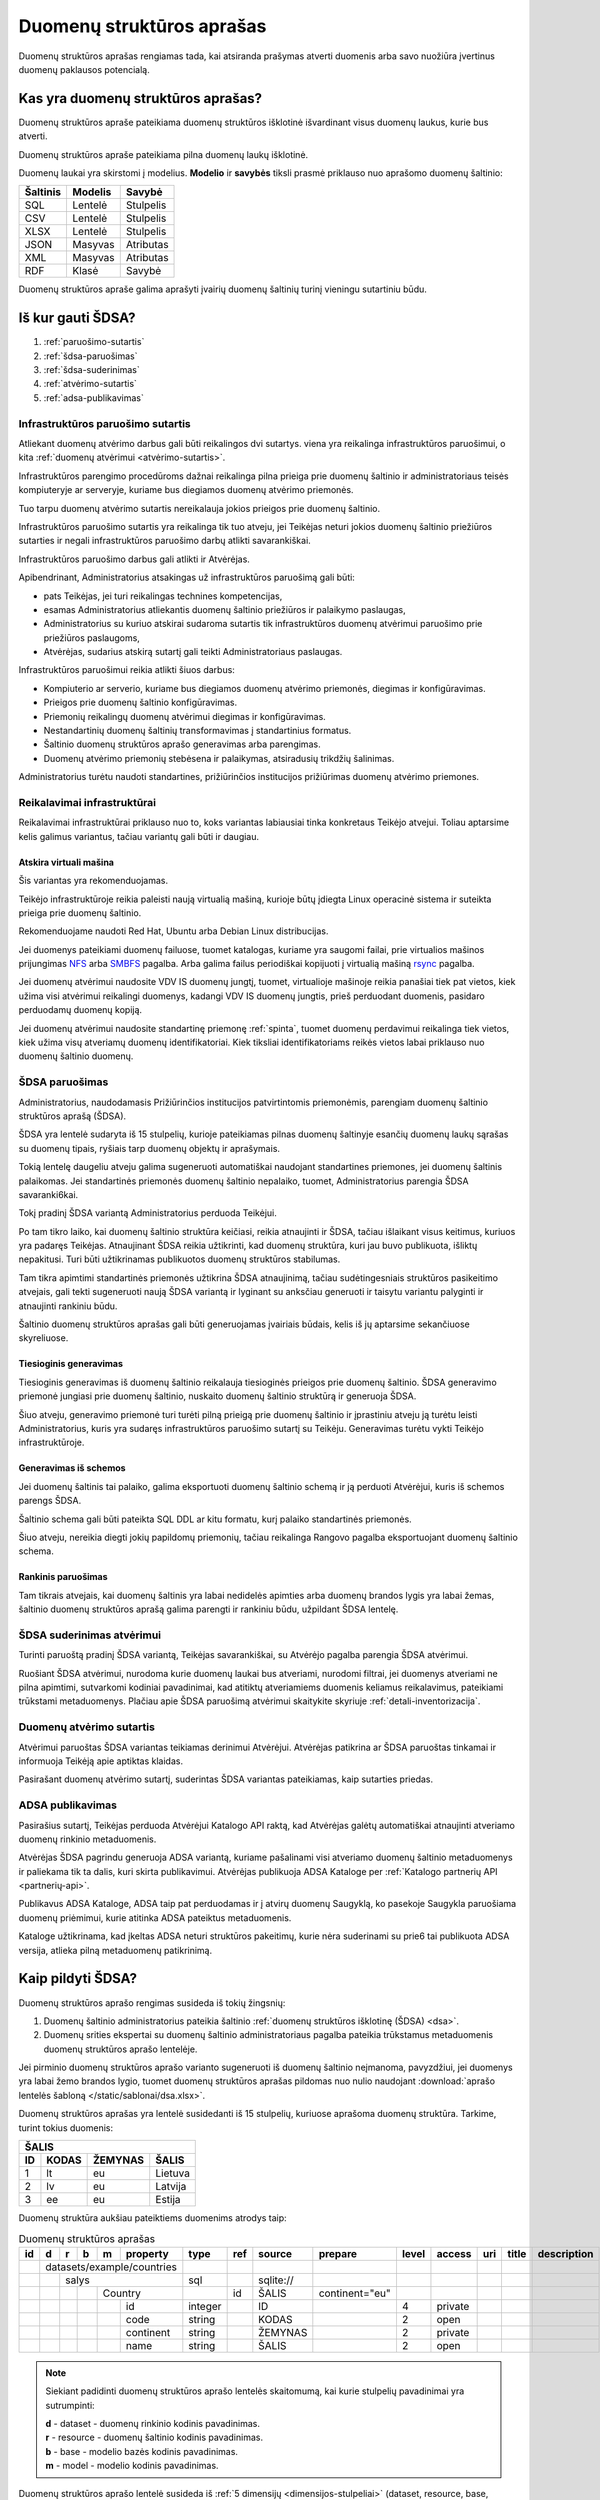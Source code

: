 .. default-role:: literal

.. _detali-inventorizacija:

##########################
Duomenų struktūros aprašas
##########################

.. image:: /static/zingsnis_3.png

Duomenų struktūros aprašas rengiamas tada, kai atsiranda prašymas atverti
duomenis arba savo nuožiūra įvertinus duomenų paklausos potencialą.

Kas yra duomenų struktūros aprašas?
***********************************

.. image:: /static/struktura.png

Duomenų struktūros apraše pateikiama duomenų struktūros išklotinė išvardinant
visus duomenų laukus, kurie bus atverti.

Duomenų struktūros apraše pateikiama pilna duomenų laukų išklotinė.

Duomenų laukai yra skirstomi į modelius. **Modelio** ir **savybės** tiksli
prasmė priklauso nuo aprašomo duomenų šaltinio:

========  =======  =========
Šaltinis  Modelis  Savybė
========  =======  =========
SQL       Lentelė  Stulpelis
CSV       Lentelė  Stulpelis
XLSX      Lentelė  Stulpelis
JSON      Masyvas  Atributas
XML       Masyvas  Atributas
RDF       Klasė    Savybė
========  =======  =========

Duomenų struktūros apraše galima aprašyti įvairių duomenų šaltinių turinį
vieningu sutartiniu būdu.


.. _sdsa-gavimas:

Iš kur gauti ŠDSA?
******************

.. image:: /static/sdsa-gavimas.png

1. :ref:`paruošimo-sutartis`
2. :ref:`šdsa-paruošimas`
3. :ref:`šdsa-suderinimas`
4. :ref:`atvėrimo-sutartis`
5. :ref:`adsa-publikavimas`

.. _paruošimo-sutartis:

Infrastruktūros paruošimo sutartis
==================================

Atliekant duomenų atvėrimo darbus gali būti reikalingos dvi sutartys. viena
yra reikalinga infrastruktūros paruošimui, o kita :ref:`duomenų atvėrimui
<atvėrimo-sutartis>`.

Infrastruktūros parengimo procedūroms dažnai reikalinga pilna prieiga prie
duomenų šaltinio ir administratoriaus teisės kompiuteryje ar serveryje,
kuriame bus diegiamos duomenų atvėrimo priemonės.

Tuo tarpu duomenų atvėrimo sutartis nereikalauja jokios prieigos prie duomenų
šaltinio.

Infrastruktūros paruošimo sutartis yra reikalinga tik tuo atveju, jei Teikėjas
neturi jokios duomenų šaltinio priežiūros sutarties ir negali infrastruktūros
paruošimo darbų atlikti savarankiškai.

Infrastruktūros paruošimo darbus gali atlikti ir Atvėrėjas.

Apibendrinant, Administratorius atsakingas už infrastruktūros paruošimą gali
būti:

- pats Teikėjas, jei turi reikalingas technines kompetencijas,
- esamas Administratorius atliekantis duomenų šaltinio priežiūros ir palaikymo
  paslaugas,
- Administratorius su kuriuo atskirai sudaroma sutartis tik infrastruktūros
  duomenų atvėrimui paruošimo prie priežiūros paslaugoms,
- Atvėrėjas, sudarius atskirą sutartį gali teikti Administratoriaus paslaugas.

Infrastruktūros paruošimui reikia atlikti šiuos darbus:

- Kompiuterio ar serverio, kuriame bus diegiamos duomenų atvėrimo priemonės,
  diegimas ir konfigūravimas.

- Prieigos prie duomenų šaltinio konfigūravimas.

- Priemonių reikalingų duomenų atvėrimui diegimas ir konfigūravimas.

- Nestandartinių duomenų šaltinių transformavimas į standartinius formatus.

- Šaltinio duomenų struktūros aprašo generavimas arba parengimas.

- Duomenų atvėrimo priemonių stebėsena ir palaikymas, atsiradusių trikdžių
  šalinimas.

Administratorius turėtu naudoti standartines, prižiūrinčios institucijos
prižiūrimas duomenų atvėrimo priemones.


Reikalavimai infrastruktūrai
============================

Reikalavimai infrastruktūrai priklauso nuo to, koks variantas labiausiai tinka
konkretaus Teikėjo atvejui. Toliau aptarsime kelis galimus variantus, tačiau
variantų gali būti ir daugiau.

Atskira virtuali mašina
-----------------------

Šis variantas yra rekomenduojamas.

Teikėjo infrastruktūroje reikia paleisti naują virtualią mašiną, kurioje būtų
įdiegta Linux operacinė sistema ir suteikta prieiga prie duomenų šaltinio.

Rekomenduojame naudoti Red Hat, Ubuntu arba Debian Linux distribucijas.

Jei duomenys pateikiami duomenų failuose, tuomet katalogas, kuriame yra
saugomi failai, prie virtualios mašinos prijungimas NFS_ arba SMBFS_ pagalba.
Arba galima failus periodiškai kopijuoti į virtualią mašiną rsync_ pagalba.

.. _NFS: https://en.wikipedia.org/wiki/Network_File_System
.. _SMBFS: https://en.wikipedia.org/wiki/Samba_(software)
.. _rsync: https://en.wikipedia.org/wiki/Rsync

Jei duomenų atvėrimui naudosite VDV IS duomenų jungtį, tuomet, virtualioje
mašinoje reikia panašiai tiek pat vietos, kiek užima visi atvėrimui
reikalingi duomenys, kadangi VDV IS duomenų jungtis, prieš perduodant
duomenis, pasidaro perduodamų duomenų kopiją.

Jei duomenų atvėrimui naudosite standartinę priemonę :ref:`spinta`, tuomet
duomenų perdavimui reikalinga tiek vietos, kiek užima visų atveriamų duomenų
identifikatoriai. Kiek tiksliai identifikatoriams reikės vietos labai
priklauso nuo duomenų šaltinio duomenų.


.. _šdsa-paruošimas:

ŠDSA paruošimas
===============

Administratorius, naudodamasis Prižiūrinčios institucijos patvirtintomis
priemonėmis, parengiam duomenų šaltinio struktūros aprašą (ŠDSA).

ŠDSA yra lentelė sudaryta iš 15 stulpelių, kurioje pateikiamas pilnas duomenų
šaltinyje esančių duomenų laukų sąrašas su duomenų tipais, ryšiais tarp
duomenų objektų ir aprašymais.

Tokią lentelę daugeliu atveju galima sugeneruoti automatiškai naudojant
standartines priemones, jei duomenų šaltinis palaikomas. Jei standartinės
priemonės duomenų šaltinio nepalaiko, tuomet, Administratorius parengia ŠDSA
savaranki6kai.

Tokį pradinį ŠDSA variantą Administratorius perduoda Teikėjui.

Po tam tikro laiko, kai duomenų šaltinio struktūra keičiasi, reikia
atnaujinti ir ŠDSA, tačiau išlaikant visus keitimus, kuriuos yra padaręs
Teikėjas. Atnaujinant ŠDSA reikia užtikrinti, kad duomenų struktūra,
kuri jau buvo publikuota, išliktų nepakitusi. Turi būti užtikrinamas
publikuotos duomenų struktūros stabilumas.

Tam tikra apimtimi standartinės priemonės užtikrina ŠDSA atnaujinimą, tačiau
sudėtingesniais struktūros pasikeitimo atvejais, gali tekti sugeneruoti naują
ŠDSA variantą ir lyginant su anksčiau generuoti ir taisytu variantu palyginti
ir atnaujinti rankiniu būdu.

Šaltinio duomenų struktūros aprašas gali būti generuojamas įvairiais būdais,
kelis iš jų aptarsime sekančiuose skyreliuose.

Tiesioginis generavimas
-----------------------

Tiesioginis generavimas iš duomenų šaltinio reikalauja tiesioginės prieigos
prie duomenų šaltinio. ŠDSA generavimo priemonė jungiasi prie duomenų
šaltinio, nuskaito duomenų šaltinio struktūrą ir generuoja ŠDSA.

Šiuo atveju, generavimo priemonė turi turėti pilną prieigą prie duomenų
šaltinio ir įprastiniu atveju ją turėtu leisti Administratorius, kuris yra
sudaręs infrastruktūros paruošimo sutartį su Teikėju. Generavimas
turėtu vykti Teikėjo infrastruktūroje.


Generavimas iš schemos
----------------------

Jei duomenų šaltinis tai palaiko, galima eksportuoti duomenų šaltinio schemą
ir ją perduoti Atvėrėjui, kuris iš schemos parengs ŠDSA.

Šaltinio schema gali būti pateikta SQL DDL ar kitu formatu, kurį palaiko
standartinės priemonės.

Šiuo atveju, nereikia diegti jokių papildomų priemonių, tačiau reikalinga
Rangovo pagalba eksportuojant duomenų šaltinio schema.


Rankinis paruošimas
-------------------

Tam tikrais atvejais, kai duomenų šaltinis yra labai nedidelės apimties arba
duomenų brandos lygis yra labai žemas, šaltinio duomenų struktūros aprašą
galima parengti ir rankiniu būdu, užpildant ŠDSA lentelę.


.. _šdsa-suderinimas:

ŠDSA suderinimas atvėrimui
==========================

Turinti paruoštą pradinį ŠDSA variantą, Teikėjas savarankiškai, su
Atvėrėjo pagalba parengia ŠDSA atvėrimui.

Ruošiant ŠDSA atvėrimui, nurodoma kurie duomenų laukai bus atveriami,
nurodomi filtrai, jei duomenys atveriami ne pilna apimtimi, sutvarkomi
kodiniai pavadinimai, kad atitiktų atveriamiems duomenis keliamus
reikalavimus, pateikiami trūkstami metaduomenys. Plačiau apie ŠDSA paruošimą
atvėrimui skaitykite skyriuje :ref:`detali-inventorizacija`.


.. _atvėrimo-sutartis:

Duomenų atvėrimo sutartis
=========================

Atvėrimui paruoštas ŠDSA variantas teikiamas derinimui Atvėrėjui. Atvėrėjas
patikrina ar ŠDSA paruoštas tinkamai ir informuoja Teikėją apie aptiktas
klaidas.

Pasirašant duomenų atvėrimo sutartį, suderintas ŠDSA variantas pateikiamas,
kaip sutarties priedas.


.. _adsa-publikavimas:

ADSA publikavimas
=================

Pasirašius sutartį, Teikėjas perduoda Atvėrėjui Katalogo API raktą, kad
Atvėrėjas galėtų automatiškai atnaujinti atveriamo duomenų rinkinio
metaduomenis.

Atvėrėjas ŠDSA pagrindu generuoja ADSA variantą, kuriame pašalinami visi
atveriamo duomenų šaltinio metaduomenys ir paliekama tik ta dalis, kuri skirta
publikavimui. Atvėrėjas publikuoja ADSA Kataloge per :ref:`Katalogo partnerių
API <partnerių-api>`.

Publikavus ADSA Kataloge, ADSA taip pat perduodamas ir į  atvirų duomenų
Saugyklą, ko pasekoje Saugykla paruošiama duomenų priėmimui, kurie atitinka
ADSA pateiktus metaduomenis.

Kataloge užtikrinama, kad įkeltas ADSA neturi struktūros pakeitimų, kurie
nėra suderinami su prie6 tai publikuota ADSA versija, atlieka pilną
metaduomenų patikrinimą.


Kaip pildyti ŠDSA?
******************

Duomenų struktūros aprašo rengimas susideda iš tokių žingsnių:

1. Duomenų šaltinio administratorius pateikia šaltinio :ref:`duomenų struktūros
   išklotinę (ŠDSA) <dsa>`.

2. Duomenų srities ekspertai su duomenų šaltinio administratoriaus pagalba
   pateikia trūkstamus metaduomenis duomenų struktūros aprašo lentelėje.

Jei pirminio duomenų struktūros aprašo varianto sugeneruoti iš duomenų
šaltinio neįmanoma, pavyzdžiui, jei duomenys yra labai žemo brandos lygio,
tuomet duomenų struktūros aprašas pildomas nuo nulio naudojant :download:`aprašo
lentelės šabloną </static/sablonai/dsa.xlsx>`.

Duomenų struktūros aprašas yra lentelė susidedanti iš 15 stulpelių, kuriuose
aprašoma duomenų struktūra. Tarkime, turint tokius duomenis:

====  ========  =======  ===============
ŠALIS
----------------------------------------
ID    KODAS     ŽEMYNAS  ŠALIS
====  ========  =======  ===============
1     lt        eu       Lietuva
2     lv        eu       Latvija
3     ee        eu       Estija
====  ========  =======  ===============

Duomenų struktūra aukšiau pateiktiems duomenims atrodys taip:

.. table:: Duomenų struktūros aprašas

    +----+---+---+---+---+------------+---------+-------+------------+----------------+-------+---------+-----+-------+-------------+
    | id | d | r | b | m | property   | type    | ref   | source     | prepare        | level | access  | uri | title | description |
    +====+===+===+===+===+============+=========+=======+============+================+=======+=========+=====+=======+=============+
    |    | datasets/example/countries |         |       |            |                |       |         |     |       |             |
    +----+---+---+---+---+------------+---------+-------+------------+----------------+-------+---------+-----+-------+-------------+
    |    |   | salys                  | sql     |       | \sqlite:// |                |       |         |     |       |             |
    +----+---+---+---+---+------------+---------+-------+------------+----------------+-------+---------+-----+-------+-------------+
    |    |   |   |   | Country        |         | id    | ŠALIS      | continent="eu" |       |         |     |       |             |
    +----+---+---+---+---+------------+---------+-------+------------+----------------+-------+---------+-----+-------+-------------+
    |    |   |   |   |   | id         | integer |       | ID         |                | 4     | private |     |       |             |
    +----+---+---+---+---+------------+---------+-------+------------+----------------+-------+---------+-----+-------+-------------+
    |    |   |   |   |   | code       | string  |       | KODAS      |                | 2     | open    |     |       |             |
    +----+---+---+---+---+------------+---------+-------+------------+----------------+-------+---------+-----+-------+-------------+
    |    |   |   |   |   | continent  | string  |       | ŽEMYNAS    |                | 2     | private |     |       |             |
    +----+---+---+---+---+------------+---------+-------+------------+----------------+-------+---------+-----+-------+-------------+
    |    |   |   |   |   | name       | string  |       | ŠALIS      |                | 2     | open    |     |       |             |
    +----+---+---+---+---+------------+---------+-------+------------+----------------+-------+---------+-----+-------+-------------+

.. note::

    Siekiant padidinti duomenų struktūros aprašo lentelės skaitomumą, kai
    kurie stulpelių pavadinimai yra sutrumpinti:

    | **d** - dataset - duomenų rinkinio kodinis pavadinimas.
    | **r** - resource - duomenų šaltinio kodinis pavadinimas.
    | **b** - base - modelio bazės kodinis pavadinimas.
    | **m** - model - modelio kodinis pavadinimas.

Duomenų struktūros aprašo lentelė susideda iš :ref:`5 dimensijų
<dimensijos-stulpeliai>` (dataset, resource, base, model, property) ir :ref:`9
metaduomenų stulpelių <metaduomenų-stulpeliai>`, kurių prasmė priklauso nuo
vienos iš 5 dimensijų.

.. image:: /static/dsa.png
    :align: center

Plačiau apie tai, ką reiškia kiekvienas stulpelis galite skaityti skyriuje
:ref:`dsa-lentelės-struktūra`.

:term:`ŠDSA` lentelėje reikia pateikti tokius duomenis:

.. image:: /static/dsa-pildymas.png
    :align: center

1. :ref:`Duomenų rinkiniui <dataset>` suteikti :ref:`kodinį pavadinimą
   <kodiniai-pavadinimai>`.

2. Pateikti duomenų šaltinio pavadinimą, :ref:`tipą ir adresą <resource>`.

3. Užpildyti :data:`uri` stulpelį, nurodant kuriose vietose yra :ref:`asmens
   duomenys <pii>`.

4. Užpildyti :data:`property.access`, nurodant duomenų :ref:`prieigos lygį
   <access>`.

5. Užpildyti :data:`model.prepare`, jei duomenys atveriami ne pilna apimtimi ir
   reikia juos :ref:`filtruoti <duomenų-atranka>`.

6. :data:`property.level` stulpelyje nurodyti esamą duomenų laukų :ref:`brandos
   lygį <level>`.

7. Užpildyti :data:`title` ir :data:`description` stulpelius pateikiant
   :data:`model` ir :data:`property` pavadinimus ir aprašymus.

Galiausiai, toks duomenų struktūros aprašas gali būti naudojamas
:ref:`automatizuotam duomenų atvėrimui ir publikavimui
<automatinis-atvėrimas>` arba naudojamas kaip sutarties priedas, jei įstaiga
duomenis atveria su rangovo ar Vyriausybės paskirtos įstaigos pagalba.

Jei įstaiga jau yra atvėrusi duomenis ir juos publikuoja savo infrastruktūroje,
tuomet į atvirų duomenų portalą turi būti įkeliamas, ne :term:`ADSA`, o
:term:`ŠDSA`, kuriame aprašyti įstaigos infrastruktūroje publikuojami duomenys.
